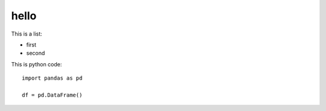 hello
=====


This is a list:

- first
- second

This is python code::

 import pandas as pd

 df = pd.DataFrame()

